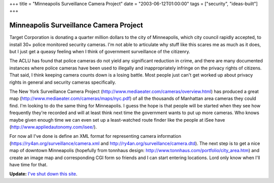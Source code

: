 +++
title = "Minneapolis Surveillance Camera Project"
date = "2003-06-12T01:00:00"
tags = ["security", "ideas-built"]
+++


Minneapolis Surveillance Camera Project
---------------------------------------

Target Corporation is donating a quarter million dollars to the city of Minneapolis, which city council rapidly accepted, to install 30+ police monitored security cameras.  I'm not able to articulate why stuff like this scares me as much as it does, but I just get a queasy feeling when I think of government surveillance of the citizenry.

The ACLU has found that police cameras do not yield any significant reduction in crime, and there are many documented instances where police cameras have been used to illegally and inappropriately infringe on the privacy rights of citizens.  That said, I think keeping camera counts down is a losing battle.  Most people just can't get worked up about privacy rights in general and security cameras specifically.

The New York Surveillance Camera Project (http://www.mediaeater.com/cameras/overview.html) has produced a great map (http://www.mediaeater.com/cameras/maps/nyc.pdf) of all the thousands of Manhattan area cameras they could find.  I'm looking to do the same thing for Minneapolis.  I guess the hope is that people will be started when they see how frequently they're recorded and will at least think next time the government wants to put up more cameras.  Who knows maybe given enough time we can even set up a least-watched route finder like the people at iSee have (http://www.appliedautonomy.com/isee/).

For now all I've done is define an XML format for representing camera information (https://ry4an.org/surveillance/camera.xml and http://ry4an.org/surveillance/camera.dtd).  The next step is to get a nice map of downtown Minneapolis (hopefully from tonnhaus design: http://www.tonnhaus.com/portfolio/city_area.htm) and create an image map and corresponding CGI form so friends and I can start entering locations.  Lord only know when I'll have time for that.


**Update:** `I've shut down this site`_.

.. _I've shut down this site: https://ry4an.org/unblog/post/mpls-surveillance-shut-down

.. date: 1055394000
.. tags: security,ideas-built
